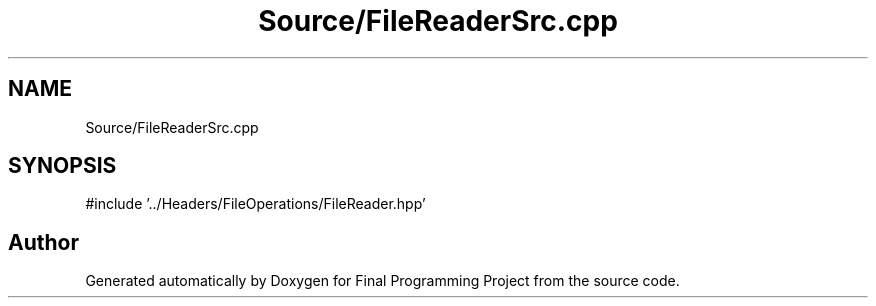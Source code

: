 .TH "Source/FileReaderSrc.cpp" 3 "Version Final" "Final Programming Project" \" -*- nroff -*-
.ad l
.nh
.SH NAME
Source/FileReaderSrc.cpp
.SH SYNOPSIS
.br
.PP
\fR#include '\&.\&./Headers/FileOperations/FileReader\&.hpp'\fP
.br

.SH "Author"
.PP 
Generated automatically by Doxygen for Final Programming Project from the source code\&.
